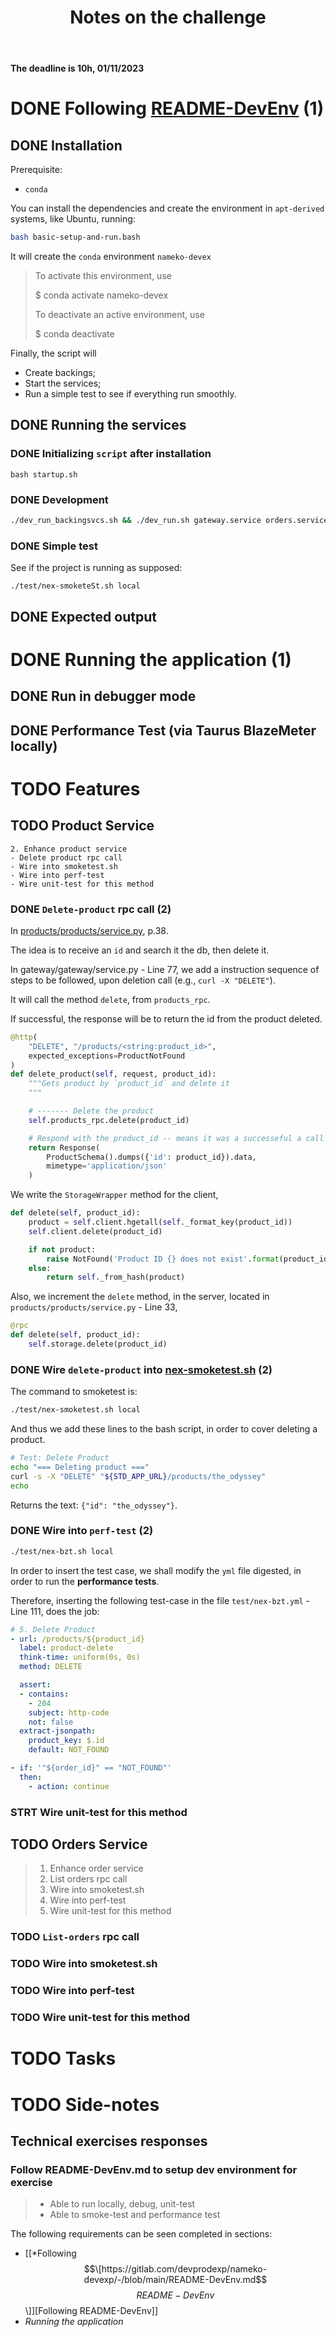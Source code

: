 #+title: Notes on the challenge

*The deadline is 10h, 01/11/2023*

* DONE Following [[https://gitlab.com/devprodexp/nameko-devexp/-/blob/main/README-DevEnv.md][README-DevEnv]] (1)
DEADLINE: <2023-10-27 Fri> SCHEDULED: <2023-10-26 Thu>
** DONE Installation
DEADLINE: <2023-10-26 Thu> SCHEDULED: <2023-10-26 Thu>
Prerequisite:
- =conda=

You can install the dependencies and create the environment in =apt-derived= systems, like Ubuntu, running:
#+begin_src bash
bash basic-setup-and-run.bash
#+end_src

It will create the =conda= environment =nameko-devex=

#+begin_quote
To activate this environment, use

    $ conda activate nameko-devex

To deactivate an active environment, use

    $ conda deactivate
#+end_quote

Finally, the script will
- Create backings;
- Start the services;
- Run a simple test to see if everything run smoothly.

** DONE Running the services
*** DONE Initializing =script= after installation
#+begin_src shell
bash startup.sh
#+end_src

*** DONE Development

#+begin_src bash
./dev_run_backingsvcs.sh && ./dev_run.sh gateway.service orders.service products.service &
#+end_src

*** DONE Simple test
See if the project is running as supposed:

#+begin_src shell
./test/nex-smoketeSt.sh local
#+end_src
** DONE Expected output
#+ATTR_HTML: :width 800px
[[file:doc-stuff/img/expected-output.png]]

* DONE Running the application (1)
DEADLINE: <2023-10-27 Fri> SCHEDULED: <2023-10-27 Fri>
** DONE Run in debugger mode
#+ATTR_HTML: :width 800px
[[file:doc-stuff/img/running-with-debug.png]]
** DONE Performance Test (via Taurus BlazeMeter locally)
#+ATTR_HTML: :width 1000px
[[file:doc-stuff/img/performance-test.png]]

* TODO Features
DEADLINE: <2023-10-29 Sun> SCHEDULED: <2023-10-27 Fri>
** TODO Product Service
DEADLINE: <2023-10-29 Sun> SCHEDULED: <2023-10-28 Sat>
#+begin_src
2. Enhance product service
- Delete product rpc call
- Wire into smoketest.sh
- Wire into perf-test
- Wire unit-test for this method
#+end_src

*** DONE =Delete-product= rpc call (2)
In [[file:products/products/service.py][products/products/service.py]], p.38.

The idea is to receive an =id= and search it the db, then delete it.

In gateway/gateway/service.py - Line 77, we add a instruction sequence of steps to be followed, upon deletion call (e.g., =curl -X "DELETE"=).

It will call the method =delete=, from =products_rpc=.

If successful, the response will be to return the id from the product deleted.

#+begin_src python
@http(
    "DELETE", "/products/<string:product_id>",
    expected_exceptions=ProductNotFound
)
def delete_product(self, request, product_id):
    """Gets product by `product_id` and delete it
    """

    # ------- Delete the product
    self.products_rpc.delete(product_id)

    # Respond with the product_id -- means it was a successeful a call
    return Response(
        ProductSchema().dumps({'id': product_id}).data,
        mimetype='application/json'
    )
#+end_src

We write the =StorageWrapper= method for the client,
#+begin_src python
def delete(self, product_id):
    product = self.client.hgetall(self._format_key(product_id))
    self.client.delete(product_id)

    if not product:
        raise NotFound('Product ID {} does not exist'.format(product_id))
    else:
        return self._from_hash(product)
#+end_src

Also, we increment the =delete= method, in the server, located in =products/products/service.py= - Line 33,
#+begin_src python
@rpc
def delete(self, product_id):
    self.storage.delete(product_id)
#+end_src

*** DONE Wire =delete-product= into [[file:test/nex-smoketest.sh][nex-smoketest.sh]] (2)
The command to smoketest is:
#+begin_src bash
./test/nex-smoketest.sh local
#+end_src

And thus we add these lines to the bash script, in order to cover deleting a product.
#+begin_src bash
# Test: Delete Product
echo "=== Deleting product ==="
curl -s -X "DELETE" "${STD_APP_URL}/products/the_odyssey"
echo
#+end_src

Returns the text: ={"id": "the_odyssey"}=.

#+ATTR_HTML: :width 500px
[[file:doc-stuff/img/product-deletion-operation.png]]

*** DONE Wire into =perf-test= (2)
DEADLINE: <2023-10-29 Sun> SCHEDULED: <2023-10-29 Sun>
#+begin_src bash
./test/nex-bzt.sh local
#+end_src

In order to insert the test case, we shall modify the =yml= file digested, in order to run the *performance tests*.

Therefore, inserting the following test-case in the file =test/nex-bzt.yml= - Line 111, does the job:

#+begin_src yaml
    # 5. Delete Product
    - url: /products/${product_id}
      label: product-delete
      think-time: uniform(0s, 0s)
      method: DELETE

      assert:
      - contains:
        - 204
        subject: http-code
        not: false
      extract-jsonpath:
        product_key: $.id
        default: NOT_FOUND

    - if: '"${order_id}" == "NOT_FOUND"'
      then:
        - action: continue
#+end_src

*** STRT Wire unit-test for this method
DEADLINE: <2023-10-29 Sun> SCHEDULED: <2023-10-29 Sun>
** TODO Orders Service
#+begin_quote
1. Enhance order service
2. List orders rpc call
3. Wire into smoketest.sh
4. Wire into perf-test
5. Wire unit-test for this method
#+end_quote
*** TODO =List-orders= rpc call
*** TODO  Wire into smoketest.sh
*** TODO Wire into perf-test
*** TODO Wire unit-test for this method
* TODO Tasks
DEADLINE: <2023-10-29 Sun> SCHEDULED: <2023-10-28 Sat>
* TODO Side-notes
DEADLINE: <2023-11-01 Wed> SCHEDULED: <2023-10-26 Thu>
** Technical exercises responses

*** Follow README-DevEnv.md to setup dev environment for exercise
#+begin_quote
- Able to run locally, debug, unit-test
- Able to smoke-test and performance test
#+end_quote

The following requirements can be seen completed in sections:
- [[*Following \[\[https://gitlab.com/devprodexp/nameko-devexp/-/blob/main/README-DevEnv.md\]\[README-DevEnv\]\]][Following README-DevEnv]]
- [[*Running the application][Running the application]]
